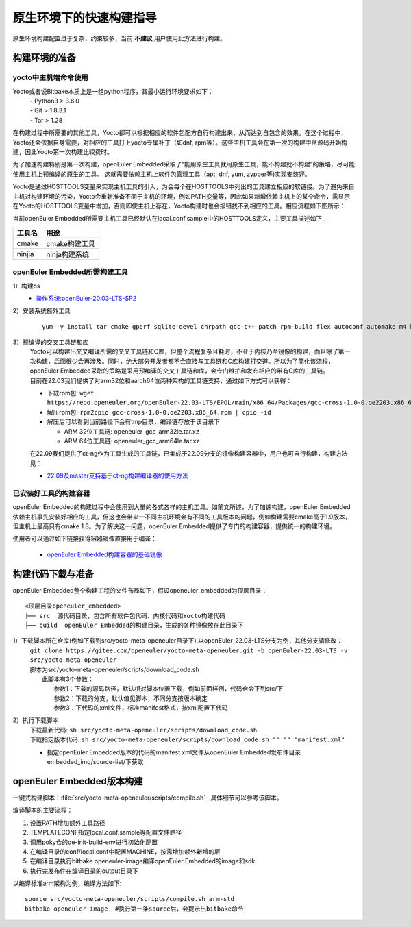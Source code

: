 .. _yocto_quick_build:

原生环境下的快速构建指导
===========================================

原生环境构建配置过于复杂，约束较多，当前 **不建议** 用户使用此方法进行构建。

构建环境的准备
*********************************************

yocto中主机端命令使用
^^^^^^^^^^^^^^^^^^^^^^^^^^^

Yocto或者说Bitbake本质上是一组python程序，其最小运行环境要求如下：
 | - Python3 > 3.6.0
 | - Git > 1.8.3.1
 | - Tar > 1.28

在构建过程中所需要的其他工具，Yocto都可以根据相应的软件包配方自行构建出来，从而达到自包含的效果。在这个过程中，Yocto还会依据自身需要，对相应的工具打上yocto专属补丁（如dnf, rpm等）。这些主机工具会在第一次的构建中从源码开始构建，因此Yocto第一次构建比较费时。

为了加速构建特别是第一次构建，openEuler Embedded采取了“能用原生工具就用原生工具，能不构建就不构建”的策略，尽可能使用主机上预编译的原生的工具。
这就需要依赖主机上软件包管理工具（apt, dnf, yum, zypper等)实现安装好。

Yocto是通过HOSTTOOLS变量来实现主机工具的引入，为会每个在HOSTTOOLS中列出的工具建立相应的软链接。为了避免来自主机对构建环境的污染，Yocto会重新准备不同于主机的环境，例如PATH变量等，因此如果新增依赖主机上的某个命令，需显示在Yocto的HOSTTOOLS变量中增加，否则即使主机上存在，Yocto构建时也会报错找不到相应的工具。相应流程如下图所示：

.. image:: ../../../image/yocto/hosttools.png

当前openEuler Embedded所需要主机工具已经默认在local.conf.sample中的HOSTTOOLS定义，主要工具描述如下：

=========     =============
工具名         用途
=========     =============
cmake         cmake构建工具
ninjia        ninja构建系统
=========     =============


openEuler Embedded所需构建工具
^^^^^^^^^^^^^^^^^^^^^^^^^^^^^^^

1）构建os
 - `操作系统:openEuler-20.03-LTS-SP2 <https://repo.openeuler.org/openEuler-20.03-LTS-SP2/docker_img/x86_64/openEuler-docker.x86_64.tar.xz>`_

2）安装系统额外工具
 ::
 
       yum -y install tar cmake gperf sqlite-devel chrpath gcc-c++ patch rpm-build flex autoconf automake m4 bison bc libtool gettext-devel createrepo_c rpcgen texinfo hostname python meson dosfstools mtools parted ninja-build autoconf-archive libmpc-devel gmp-devel

3）预编译的交叉工具链和库
 | Yocto可以构建出交叉编译所需的交叉工具链和C库，但整个流程复杂且耗时，不亚于内核乃至镜像的构建，而且除了第一次构建，后面很少会再涉及。同时，绝大部分开发者都不会直接与工具链和C库构建打交道。所以为了简化该流程，openEuler Embedded采取的策略是采用预编译的交叉工具链和库，会专门维护和发布相应的带有C库的工具链。
 | 目前在22.03我们提供了对arm32位和aarch64位两种架构的工具链支持，通过如下方式可以获得：

 - 下载rpm包: ``wget https://repo.openeuler.org/openEuler-22.03-LTS/EPOL/main/x86_64/Packages/gcc-cross-1.0-0.oe2203.x86_64.rpm``
 - 解压rpm包: ``rpm2cpio gcc-cross-1.0-0.oe2203.x86_64.rpm | cpio -id``

 - 解压后可以看到当前路径下会有tmp目录，编译链存放于该目录下
 
   - ARM 32位工具链: openeuler_gcc_arm32le.tar.xz
   - ARM 64位工具链: openeuler_gcc_arm64le.tar.xz

 | 在22.09我们提供了ct-ng作为工具生成的工具链，已集成于22.09分支的镜像构建容器中，用户也可自行构建，构建方法见：
 
 - `22.09及master支持基于ct-ng构建编译器的使用方法 <https://gitee.com/openeuler/yocto-embedded-tools/blob/master/cross_tools/README.md>`_

已安装好工具的构建容器
^^^^^^^^^^^^^^^^^^^^^^^^^^^

openEuler Embedded的构建过程中会使用到大量的各式各样的主机工具。如前文所述，为了加速构建，openEuler Embedded依赖主机事先安装好相应的工具，但这也会带来一不同主机环境会有不同的工具版本的问题，例如构建需要cmake高于1.9版本，但主机上最高只有cmake 1.8。为了解决这一问题，openEuler Embedded提供了专门的构建容器，提供统一的构建环境。

使用者可以通过如下链接获得容器镜像直接用于编译：

 - `openEuler Embedded构建容器的基础镜像 <https://repo.openeuler.org/openEuler-21.03/docker_img/x86_64/openEuler-docker.x86_64.tar.xz>`_


构建代码下载与准备
*********************************************

openEuler Embedded整个构建工程的文件布局如下，假设openeuler_embedded为顶层目录：

::

    <顶层目录openeuler_embedded>
    ├── src  源代码目录，包含所有软件包代码、内核代码和Yocto构建代码
    ├── build  openEuler Embedded的构建目录，生成的各种镜像放在此目录下

1）下载脚本所在仓库(例如下载到src/yocto-meta-openeuler目录下),以openEuler-22.03-LTS分支为例，其他分支请修改：
 | ``git clone https://gitee.com/openeuler/yocto-meta-openeuler.git -b openEuler-22.03-LTS -v src/yocto-meta-openeuler``
 | 脚本为src/yocto-meta-openeuler/scripts/download_code.sh
 |      此脚本有3个参数：
 |                         参数1：下载的源码路径，默认相对脚本位置下载，例如前面样例，代码仓会下到src/下
 |                         参数2：下载的分支，默认值见脚本，不同分支按版本确定
 |                         参数3：下代码的xml文件，标准manifest格式，按xml配置下代码

2）执行下载脚本
 | 下载最新代码: ``sh src/yocto-meta-openeuler/scripts/download_code.sh``
 | 下载指定版本代码: ``sh src/yocto-meta-openeuler/scripts/download_code.sh "" "" "manifest.xml"``

 - 指定openEuler Embedded版本的代码的manifest.xml文件从openEuler Embedded发布件目录embedded_img/source-list/下获取


openEuler Embedded版本构建
*****************************

一键式构建脚本：:file:`src/yocto-meta-openeuler/scripts/compile.sh` , 具体细节可以参考该脚本。

编译脚本的主要流程：

1. 设置PATH增加额外工具路径
#. TEMPLATECONF指定local.conf.sample等配置文件路径
#. 调用poky仓的oe-init-build-env进行初始化配置
#. 在编译目录的conf/local.conf中配置MACHINE，按需增加额外新增的层
#. 在编译目录执行bitbake openeuler-image编译openEuler Embedded的image和sdk
#. 执行完发布件在编译目录的output目录下

以编译标准arm架构为例，编译方法如下:

::

    source src/yocto-meta-openeuler/scripts/compile.sh arm-std
    bitbake openeuler-image  #执行第一条source后，会提示出bitbake命令
